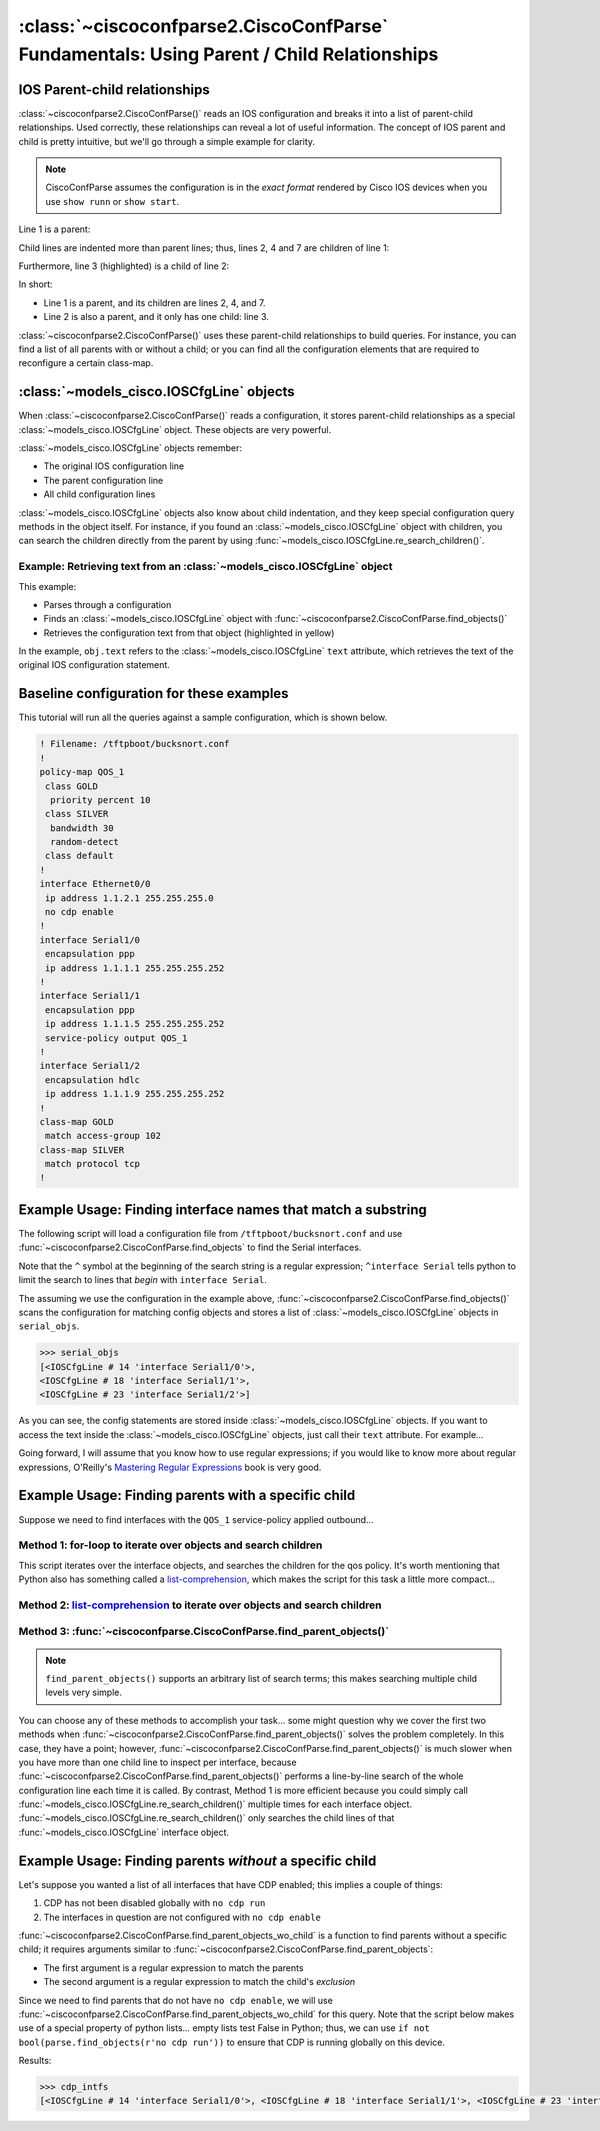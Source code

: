 =========================================================================================
:class:`~ciscoconfparse2.CiscoConfParse` Fundamentals: Using Parent / Child Relationships
=========================================================================================

IOS Parent-child relationships
------------------------------

:class:`~ciscoconfparse2.CiscoConfParse()` reads an IOS configuration and breaks
it into a list of parent-child relationships.  Used correctly, these
relationships can reveal a lot of useful information.  The concept of IOS
parent and child is pretty intuitive, but we'll go through a simple example
for clarity.

.. note:: CiscoConfParse assumes the configuration is in the *exact format* rendered by Cisco IOS devices when you use ``show runn`` or ``show start``.

Line 1 is a parent:

.. code-block:: none
   :emphasize-lines: 1

   policy-map QOS_1
    class GOLD
     priority percent 10
    class SILVER
     bandwidth 30
     random-detect
    class default
   !

Child lines are indented more than parent lines; thus, lines 2, 4 and 7
are children of line 1:

.. code-block:: none
   :emphasize-lines: 2,4,7

   policy-map QOS_1
    class GOLD
     priority percent 10
    class SILVER
     bandwidth 30
     random-detect
    class default
   !

Furthermore, line 3 (highlighted) is a child of line 2:

.. code-block:: none
   :emphasize-lines: 3

   policy-map QOS_1
    class GOLD
     priority percent 10
    class SILVER
     bandwidth 30
     random-detect
    class default
   !

In short:

- Line 1 is a parent, and its children are lines 2, 4, and 7.
- Line 2 is also a parent, and it only has one child: line 3.

:class:`~ciscoconfparse2.CiscoConfParse()` uses these parent-child relationships
to build queries.  For instance, you can find a list of all parents with or
without a child; or you can find all the configuration elements that are
required to reconfigure a certain class-map.

:class:`~models_cisco.IOSCfgLine` objects
-----------------------------------------

When :class:`~ciscoconfparse2.CiscoConfParse()` reads a configuration, it stores
parent-child relationships as a special :class:`~models_cisco.IOSCfgLine`
object.  These objects are very powerful.

:class:`~models_cisco.IOSCfgLine` objects remember:

- The original IOS configuration line
- The parent configuration line
- All child configuration lines

:class:`~models_cisco.IOSCfgLine` objects also know about child indentation,
and they keep special configuration query methods in the object itself.  For
instance, if you found an :class:`~models_cisco.IOSCfgLine` object with
children, you can search the children directly from the parent by using
:func:`~models_cisco.IOSCfgLine.re_search_children()`.

Example: Retrieving text from an :class:`~models_cisco.IOSCfgLine` object
~~~~~~~~~~~~~~~~~~~~~~~~~~~~~~~~~~~~~~~~~~~~~~~~~~~~~~~~~~~~~~~~~~~~~~~~~

This example:

- Parses through a configuration
- Finds an :class:`~models_cisco.IOSCfgLine` object with :func:`~ciscoconfparse2.CiscoConfParse.find_objects()`
- Retrieves the configuration text from that object (highlighted in yellow)

.. code-block:: python
   :emphasize-lines: 9

   >>> from ciscoconfparse2.ciscoconfparse2 import CiscoConfParse
   >>> parse = CiscoConfParse([
   ...     '!',
   ...     'interface Serial1/0',
   ...     ' ip address 1.1.1.5 255.255.255.252'
   ...     ])
   >>> for obj in parse.find_objects(r"interface"):
   ...     print("Object: " + str(obj))
   ...     print("Config text: " + str(obj.text))
   ...
   Object: <IOSCfgLine # 1 'interface Serial1/0'>
   Config text: interface Serial1/0
   >>>
   >>> quit()

In the example, ``obj.text`` refers to the :class:`~models_cisco.IOSCfgLine`
``text`` attribute, which retrieves the text of the original IOS configuration
statement.



Baseline configuration for these examples
-----------------------------------------

This tutorial will run all the queries against a sample configuration, which is shown below.

.. code-block:: none

   ! Filename: /tftpboot/bucksnort.conf
   !
   policy-map QOS_1
    class GOLD
     priority percent 10
    class SILVER
     bandwidth 30
     random-detect
    class default
   !
   interface Ethernet0/0
    ip address 1.1.2.1 255.255.255.0
    no cdp enable
   !
   interface Serial1/0
    encapsulation ppp
    ip address 1.1.1.1 255.255.255.252
   !
   interface Serial1/1
    encapsulation ppp
    ip address 1.1.1.5 255.255.255.252
    service-policy output QOS_1
   !
   interface Serial1/2
    encapsulation hdlc
    ip address 1.1.1.9 255.255.255.252
   !
   class-map GOLD
    match access-group 102
   class-map SILVER
    match protocol tcp
   !

Example Usage: Finding interface names that match a substring
-------------------------------------------------------------

The following script will load a configuration file from
``/tftpboot/bucksnort.conf`` and use
:func:`~ciscoconfparse2.CiscoConfParse.find_objects` to find the
Serial interfaces.

Note that the ``^`` symbol at the beginning of the search string is a regular expression; ``^interface Serial`` tells python to limit the search to lines that
*begin* with ``interface Serial``.

.. code-block:: python
   :emphasize-lines: 3

   >>> from ciscoconfparse2.ciscoconfparse2 import CiscoConfParse
   >>> parse = CiscoConfParse("/tftpboot/bucksnort.conf")
   >>> serial_objs = parse.find_objects("^interface Serial")

The assuming we use the configuration in the example above,
:func:`~ciscoconfparse2.CiscoConfParse.find_objects()` scans the
configuration for matching config objects and stores a list of
:class:`~models_cisco.IOSCfgLine` objects in ``serial_objs``.

.. code-block:: python

   >>> serial_objs
   [<IOSCfgLine # 14 'interface Serial1/0'>,
   <IOSCfgLine # 18 'interface Serial1/1'>,
   <IOSCfgLine # 23 'interface Serial1/2'>]

As you can see, the config statements are stored inside
:class:`~models_cisco.IOSCfgLine` objects.  If you want to access the
text inside the :class:`~models_cisco.IOSCfgLine` objects, just call their
``text`` attribute.  For example...

.. code-block:: python
   :emphasize-lines: 2

   >>> for obj in serial_objs:
   ...     print(obj.text)
   ...
   interface Serial1/0
   interface Serial1/1
   interface Serial1/2

Going forward, I will assume that you know how to use regular expressions; if
you would like to know more about regular expressions, O'Reilly's
`Mastering Regular Expressions <http://www.amazon.com/Mastering-Regular-Expressions-Jeffrey-Friedl/dp/0596528124/>`_ book is very good.

Example Usage: Finding parents with a specific child
----------------------------------------------------

Suppose we need to find interfaces with the ``QOS_1`` service-policy applied
outbound...

Method 1: for-loop to iterate over objects and search children
~~~~~~~~~~~~~~~~~~~~~~~~~~~~~~~~~~~~~~~~~~~~~~~~~~~~~~~~~~~~~~

.. code-block:: python
   :emphasize-lines: 2,5

   >>> parse = CiscoConfParse("/tftpboot/bucksnort.conf")
   >>> all_intfs = parse.find_objects(r"^interf")
   >>> qos_intfs = list()
   >>> for obj in all_intfs:
   ...     if obj.re_search_children(r"service-policy\soutput\sQOS_1"):
   ...         qos_intfs.append(obj)
   ...
   >>> qos_intfs
   [<IOSCfgLine # 18 'interface Serial1/1'>]

This script iterates over the interface objects, and searches the children for
the qos policy.  It's worth mentioning that Python also has something called a
`list-comprehension`_, which makes the script for this task a little more
compact...

Method 2: `list-comprehension`_ to iterate over objects and search children
~~~~~~~~~~~~~~~~~~~~~~~~~~~~~~~~~~~~~~~~~~~~~~~~~~~~~~~~~~~~~~~~~~~~~~~~~~~~

.. code-block:: python
   :emphasize-lines: 2,3

   >>> parse = CiscoConfParse("/tftpboot/bucksnort.conf")
   >>> qos_intfs = [obj for obj in parse.find_objects(r"^interf") \
   ...     if obj.re_search_children(r"service-policy\soutput\sQOS_1")]
   ...
   >>> qos_intfs
   [<IOSCfgLine # 18 'interface Serial1/1'>]

Method 3: :func:`~ciscoconfparse.CiscoConfParse.find_parent_objects()`
~~~~~~~~~~~~~~~~~~~~~~~~~~~~~~~~~~~~~~~~~~~~~~~~~~~~~~~~~~~~~~~~~~~~~~~

.. code-block:: python
   :emphasize-lines: 2,3

   >>> parse = CiscoConfParse("/tftpboot/bucksnort.conf")
   >>> qos_intfs = parse.find_parent_objects([r"^interf", r"service-policy\soutput\sQOS_1"])
   ...
   >>> qos_intfs
   [<IOSCfgLine # 18 'interface Serial1/1'>]

.. note::

   ``find_parent_objects()`` supports an arbitrary list of search terms; this makes searching multiple child levels very simple.

You can choose any of these methods to accomplish your task...
some might question why we cover the first two methods when
:func:`~ciscoconfparse2.CiscoConfParse.find_parent_objects()` solves
the problem completely.  In this case, they have a point; however,
:func:`~ciscoconfparse2.CiscoConfParse.find_parent_objects()` is much slower
when you have more than one child line to inspect per interface, because
:func:`~ciscoconfparse2.CiscoConfParse.find_parent_objects()` performs a
line-by-line search of the whole configuration line each time it is called.
By contrast, Method 1 is more efficient because you could simply call
:func:`~models_cisco.IOSCfgLine.re_search_children()` multiple times for each
interface object.  :func:`~models_cisco.IOSCfgLine.re_search_children()`
only searches the child lines of that :func:`~models_cisco.IOSCfgLine`
interface object.

Example Usage: Finding parents *without* a specific child
---------------------------------------------------------

Let's suppose you wanted a list of all interfaces that have CDP enabled; this implies a couple of things:

1.  CDP has not been disabled globally with ``no cdp run``
2.  The interfaces in question are not configured with ``no cdp enable``

:func:`~ciscoconfparse2.CiscoConfParse.find_parent_objects_wo_child` is a function to
find parents without a specific child; it requires arguments similar to
:func:`~ciscoconfparse2.CiscoConfParse.find_parent_objects`:

- The first argument is a regular expression to match the parents
- The second argument is a regular expression to match the child's *exclusion*

Since we need to find parents that do not have ``no cdp enable``, we will use
:func:`~ciscoconfparse2.CiscoConfParse.find_parent_objects_wo_child` for this query.
Note that the script below makes use of a special property of python lists...
empty lists test False in Python; thus, we can
use ``if not bool(parse.find_objects(r'no cdp run'))`` to ensure that CDP is
running globally on this device.

.. code-block:: python
   :emphasize-lines: 2-4

   >>> parse = CiscoConfParse("/tftpboot/bucksnort.conf")
   >>> if not bool(parse.find_objects(r'no cdp run')):
   ...     cdp_intfs = parse.find_parent_objects_wo_child(r'^interface',
   ...         r'no cdp enable')

Results:

.. code-block:: python

   >>> cdp_intfs
   [<IOSCfgLine # 14 'interface Serial1/0'>, <IOSCfgLine # 18 'interface Serial1/1'>, <IOSCfgLine # 23 'interface Serial1/2'>]

.. _`list-comprehension`: https://docs.python.org/3/tutorial/datastructures.html#list-comprehensions
